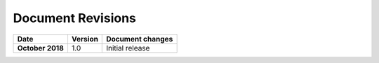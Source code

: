 Document Revisions
==================


.. list-table:: 
    :header-rows: 1
    :stub-columns: 1

    * - Date
      - Version
      - Document changes
    * - October 2018
      - 1.0
      - Initial release